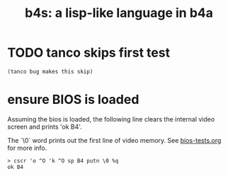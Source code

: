 #+title: b4s: a lisp-like language in b4a

* TODO tanco skips first test
#+name: skip
#+begin_src b4a
(tanco bug makes this skip)
#+end_src

* ensure BIOS is loaded

Assuming the bios is loaded, the following line clears
the internal video screen and prints 'ok B4'.

The `\0` word prints out the first line of video memory.
See [[file:bios-tests.org][bios-tests.org]] for more info.

#+name: b4s.bios
#+begin_src b4a
  > cscr 'o ^O 'k ^O sp B4 putn \0 %q
  ok B4
#+end_src

